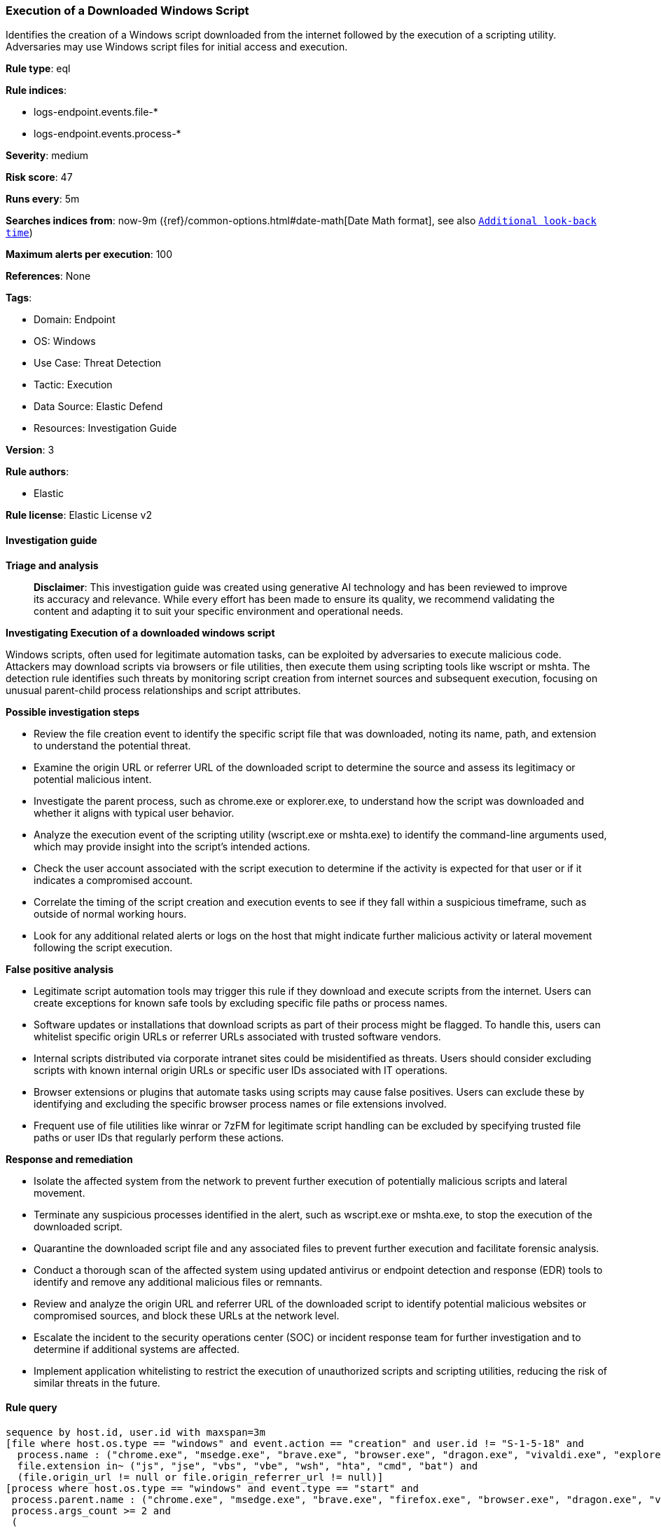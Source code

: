 [[prebuilt-rule-8-15-17-execution-of-a-downloaded-windows-script]]
=== Execution of a Downloaded Windows Script

Identifies the creation of a Windows script downloaded from the internet followed by the execution of a scripting utility. Adversaries may use Windows script files for initial access and execution.

*Rule type*: eql

*Rule indices*: 

* logs-endpoint.events.file-*
* logs-endpoint.events.process-*

*Severity*: medium

*Risk score*: 47

*Runs every*: 5m

*Searches indices from*: now-9m ({ref}/common-options.html#date-math[Date Math format], see also <<rule-schedule, `Additional look-back time`>>)

*Maximum alerts per execution*: 100

*References*: None

*Tags*: 

* Domain: Endpoint
* OS: Windows
* Use Case: Threat Detection
* Tactic: Execution
* Data Source: Elastic Defend
* Resources: Investigation Guide

*Version*: 3

*Rule authors*: 

* Elastic

*Rule license*: Elastic License v2


==== Investigation guide



*Triage and analysis*


> **Disclaimer**:
> This investigation guide was created using generative AI technology and has been reviewed to improve its accuracy and relevance. While every effort has been made to ensure its quality, we recommend validating the content and adapting it to suit your specific environment and operational needs.


*Investigating Execution of a downloaded windows script*


Windows scripts, often used for legitimate automation tasks, can be exploited by adversaries to execute malicious code. Attackers may download scripts via browsers or file utilities, then execute them using scripting tools like wscript or mshta. The detection rule identifies such threats by monitoring script creation from internet sources and subsequent execution, focusing on unusual parent-child process relationships and script attributes.


*Possible investigation steps*


- Review the file creation event to identify the specific script file that was downloaded, noting its name, path, and extension to understand the potential threat.
- Examine the origin URL or referrer URL of the downloaded script to determine the source and assess its legitimacy or potential malicious intent.
- Investigate the parent process, such as chrome.exe or explorer.exe, to understand how the script was downloaded and whether it aligns with typical user behavior.
- Analyze the execution event of the scripting utility (wscript.exe or mshta.exe) to identify the command-line arguments used, which may provide insight into the script's intended actions.
- Check the user account associated with the script execution to determine if the activity is expected for that user or if it indicates a compromised account.
- Correlate the timing of the script creation and execution events to see if they fall within a suspicious timeframe, such as outside of normal working hours.
- Look for any additional related alerts or logs on the host that might indicate further malicious activity or lateral movement following the script execution.


*False positive analysis*


- Legitimate script automation tools may trigger this rule if they download and execute scripts from the internet. Users can create exceptions for known safe tools by excluding specific file paths or process names.
- Software updates or installations that download scripts as part of their process might be flagged. To handle this, users can whitelist specific origin URLs or referrer URLs associated with trusted software vendors.
- Internal scripts distributed via corporate intranet sites could be misidentified as threats. Users should consider excluding scripts with known internal origin URLs or specific user IDs associated with IT operations.
- Browser extensions or plugins that automate tasks using scripts may cause false positives. Users can exclude these by identifying and excluding the specific browser process names or file extensions involved.
- Frequent use of file utilities like winrar or 7zFM for legitimate script handling can be excluded by specifying trusted file paths or user IDs that regularly perform these actions.


*Response and remediation*


- Isolate the affected system from the network to prevent further execution of potentially malicious scripts and lateral movement.
- Terminate any suspicious processes identified in the alert, such as wscript.exe or mshta.exe, to stop the execution of the downloaded script.
- Quarantine the downloaded script file and any associated files to prevent further execution and facilitate forensic analysis.
- Conduct a thorough scan of the affected system using updated antivirus or endpoint detection and response (EDR) tools to identify and remove any additional malicious files or remnants.
- Review and analyze the origin URL and referrer URL of the downloaded script to identify potential malicious websites or compromised sources, and block these URLs at the network level.
- Escalate the incident to the security operations center (SOC) or incident response team for further investigation and to determine if additional systems are affected.
- Implement application whitelisting to restrict the execution of unauthorized scripts and scripting utilities, reducing the risk of similar threats in the future.

==== Rule query


[source, js]
----------------------------------
sequence by host.id, user.id with maxspan=3m
[file where host.os.type == "windows" and event.action == "creation" and user.id != "S-1-5-18" and
  process.name : ("chrome.exe", "msedge.exe", "brave.exe", "browser.exe", "dragon.exe", "vivaldi.exe", "explorer.exe", "winrar.exe", "7zFM.exe", "7zG.exe", "Bandizip.exe") and
  file.extension in~ ("js", "jse", "vbs", "vbe", "wsh", "hta", "cmd", "bat") and
  (file.origin_url != null or file.origin_referrer_url != null)]
[process where host.os.type == "windows" and event.type == "start" and
 process.parent.name : ("chrome.exe", "msedge.exe", "brave.exe", "firefox.exe", "browser.exe", "dragon.exe", "vivaldi.exe", "explorer.exe", "winrar.exe", "7zFM.exe", "7zG.exe", "Bandizip.exe") and 
 process.args_count >= 2 and
 (
  process.name in~ ("wscript.exe", "mshta.exe") or
  (process.name : "cmd.exe" and process.command_line : ("*.cmd*", "*.bat*"))
  )]

----------------------------------

*Framework*: MITRE ATT&CK^TM^

* Tactic:
** Name: Execution
** ID: TA0002
** Reference URL: https://attack.mitre.org/tactics/TA0002/
* Technique:
** Name: Command and Scripting Interpreter
** ID: T1059
** Reference URL: https://attack.mitre.org/techniques/T1059/
* Sub-technique:
** Name: Visual Basic
** ID: T1059.005
** Reference URL: https://attack.mitre.org/techniques/T1059/005/
* Sub-technique:
** Name: JavaScript
** ID: T1059.007
** Reference URL: https://attack.mitre.org/techniques/T1059/007/
* Sub-technique:
** Name: Windows Command Shell
** ID: T1059.003
** Reference URL: https://attack.mitre.org/techniques/T1059/003/
* Tactic:
** Name: Defense Evasion
** ID: TA0005
** Reference URL: https://attack.mitre.org/tactics/TA0005/
* Technique:
** Name: System Binary Proxy Execution
** ID: T1218
** Reference URL: https://attack.mitre.org/techniques/T1218/
* Sub-technique:
** Name: Mshta
** ID: T1218.005
** Reference URL: https://attack.mitre.org/techniques/T1218/005/
